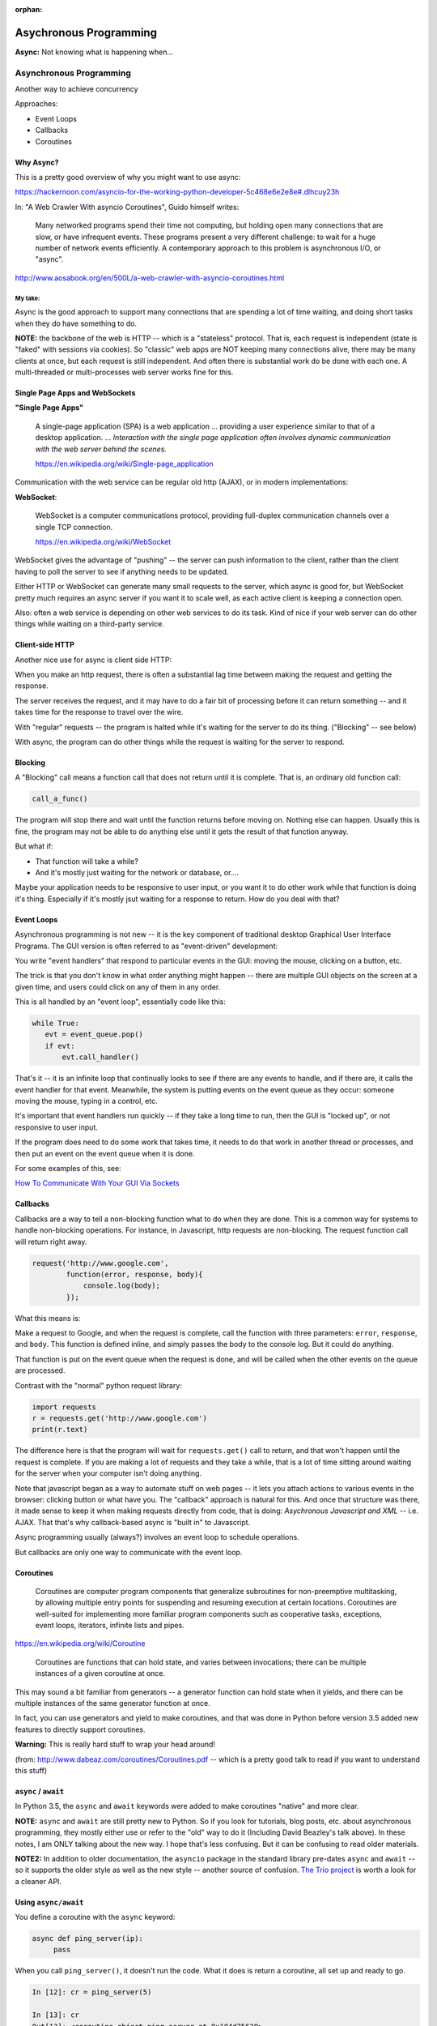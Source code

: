 :orphan:

.. _async:

#######################
Asychronous Programming
#######################

**Async:** Not knowing what is happening when...

Asynchronous Programming
========================

Another way to achieve concurrency

Approaches:

- Event Loops
- Callbacks
- Coroutines

Why Async?
----------

This is a pretty good overview of why you might want to use async:

https://hackernoon.com/asyncio-for-the-working-python-developer-5c468e6e2e8e#.dlhcuy23h

In: "A Web Crawler With asyncio Coroutines", Guido himself writes:

  Many networked programs spend their time not computing, but holding open many connections that are slow, or have infrequent events. These programs present a very different challenge: to wait for a huge number of network events efficiently. A contemporary approach to this problem is asynchronous I/O, or "async".

http://www.aosabook.org/en/500L/a-web-crawler-with-asyncio-coroutines.html

My take:
........

Async is the good approach to support many connections that are spending a lot of time waiting, and doing short tasks when they do have something to do.

**NOTE:** the backbone of the web is HTTP -- which is a "stateless" protocol. That is, each request is independent (state is "faked" with sessions via cookies). So "classic" web apps are NOT keeping many connections alive, there may be many clients at once, but each request is still independent. And often there is substantial work do be done with each one. A multi-threaded or multi-processes web server works fine for this.

Single Page Apps and WebSockets
-------------------------------

**"Single Page Apps"**

  A single-page application (SPA) is a web application ... providing a user experience similar to that of a desktop application. ... *Interaction with the single page application often involves dynamic communication with the web server behind the scenes.*

  https://en.wikipedia.org/wiki/Single-page_application

Communication with the web service can be regular old http (AJAX), or in modern implementations:

**WebSocket**:

  WebSocket is a computer communications protocol, providing full-duplex communication channels over a single TCP connection.

  https://en.wikipedia.org/wiki/WebSocket

WebSocket gives the advantage of "pushing" -- the server can push information to the client, rather than the client having to poll the server to see if anything needs to be updated.

Either HTTP or WebSocket can generate many small requests to the server, which async is good for, but WebSocket pretty much requires an async server if you want it to scale well, as each active client is keeping a connection open.

Also: often a web service is depending on other web services to do its task. Kind of nice if your web server can do other things while waiting on a third-party service.

Client-side HTTP
----------------

Another nice use for async is client side HTTP:

When you make an http request, there is often a substantial lag time between making the request and getting the response.

The server receives the request, and it may have to do a fair bit of processing before it can return something -- and it takes time for the response to travel over the wire.

With "regular" requests -- the program is halted while it's waiting for the server to do its thing. ("Blocking" -- see below)

With async, the program can do other things while the request is waiting for the server to respond.

Blocking
--------

A "Blocking" call means a function call that does not return until it is complete. That is, an ordinary old function call:

.. code-block:: python

  call_a_func()

The program will stop there and wait until the function returns before moving on. Nothing else can happen. Usually this is fine, the program may not be able to do anything else until it gets the result of that function anyway.

But what if:

- That function will take a while?
- And it's mostly just waiting for the network or database, or....

Maybe your application needs to be responsive to user input, or you want it to do other work while that function is doing it's thing. Especially if it's mostly jsut waiting for a response to return. How do you deal with that?

Event Loops
-----------

Asynchronous programming is not new -- it is the key component of traditional desktop Graphical User Interface Programs. The GUI version is often referred to as "event-driven" development:

You write "event handlers" that respond to particular events in the GUI: moving the mouse, clicking on a button, etc.

The trick is that you don't know in what order anything might happen -- there are multiple GUI objects on the screen at a given time, and users could click on any of them in any order.

This is all handled by an "event loop", essentially code like this:

.. code-block:: python

  while True:
     evt = event_queue.pop()
     if evt:
         evt.call_handler()

That's it -- it is an infinite loop that continually looks to see if there are any events to handle, and if there are, it calls the event handler for that event. Meanwhile, the system is putting events on the event queue as they occur: someone moving the mouse, typing in a control, etc.

It's important that event handlers run quickly -- if they take a long time to run, then the GUI is "locked up", or not responsive to user input.

If the program does need to do some work that takes time, it needs to do that work in another thread or processes, and then put an event on the event queue when it is done.

For some examples of this, see:

`How To Communicate With Your GUI Via Sockets <https://www.blog.pythonlibrary.org/2013/06/27/wxpython-how-to-communicate-with-your-gui-via-sockets/>`_


Callbacks
---------

Callbacks are a way to tell a non-blocking function what to do when they are done. This is a common way for systems to handle non-blocking operations. For instance, in Javascript, http requests are non-blocking. The request function call will return right away.

.. code-block:: javascript

  request('http://www.google.com',
          function(error, response, body){
              console.log(body);
          });

What this means is:

Make a request to Google, and when the request is complete, call the function with three parameters: ``error``, ``response``, and ``body``. This function is defined inline, and simply passes the body to the console log. But it could do anything.

That function is put on the event queue when the request is done, and will be called when the other events on the queue are processed.

Contrast with the "normal" python request library:

.. code-block:: python

  import requests
  r = requests.get('http://www.google.com')
  print(r.text)

The difference here is that the program will wait for ``requests.get()`` call to return, and that won't happen until the request is complete. If you are making a lot of requests and they take a while, that is a lot of time sitting around waiting for the server when your computer isn't doing anything.

Note that javascript began as a way to automate stuff on web pages -- it lets you attach actions to various events in the browser: clicking button or what have you. The "callback" approach is natural for this. And once that structure was there, it made sense to keep it when making requests directly from code, that is doing: *Asychronous Javascript and XML* -- i.e. AJAX. That that's why callback-based async is "built in" to Javascript.

Async programming usually (always?) involves an event loop to schedule operations.

But callbacks are only one way to communicate with the event loop.

Coroutines
----------

  Coroutines are computer program components that generalize subroutines for non-preemptive multitasking, by allowing multiple entry points for suspending and resuming execution at certain locations. Coroutines are well-suited for implementing more familiar program components such as cooperative tasks, exceptions, event loops, iterators, infinite lists and pipes.

https://en.wikipedia.org/wiki/Coroutine

  Coroutines are functions that can hold state, and varies between invocations; there can be multiple instances of a given coroutine at once.

This may sound a bit familiar from generators -- a generator function can hold state when it yields, and there can be multiple instances of the same generator function at once.

In fact, you can use generators and yield to make coroutines, and that was done in Python before version 3.5 added new features to directly support coroutines.

**Warning:** This is really hard stuff to wrap your head around!

.. image:: /_static/coroutines_plot.png

(from: http://www.dabeaz.com/coroutines/Coroutines.pdf -- which is a pretty good talk to read if you want to understand this stuff)

``async`` / ``await``
---------------------

In Python 3.5, the ``async`` and ``await`` keywords were added to make coroutines "native" and more clear.

**NOTE:** ``async`` and ``await`` are still pretty new to Python. So if you look for tutorials, blog posts, etc. about asynchronous programming, they mostly either use or refer to the "old" way to do it (Including David Beazley's talk above). In these notes, I am ONLY talking about the new way. I hope that's less confusing. But it can be confusing to read older materials.

**NOTE2:** In addition to older documentation, the ``asyncio`` package in the standard library pre-dates ``async`` and ``await`` -- so it supports the older style as well as the new style -- another source of confusion.
`The Trio project <https://github.com/python-trio/trio>`_ is worth a look for a cleaner API.

Using ``async/await``
---------------------

You define a coroutine with the ``async`` keyword:

.. code-block:: python

   async def ping_server(ip):
        pass

When you call ``ping_server()``, it doesn't run the code. What it does is return a coroutine, all set up and ready to go.

.. code-block:: ipython

    In [12]: cr = ping_server(5)

    In [13]: cr
    Out[13]: <coroutine object ping_server at 0x104d75620>

Running a Coroutine
....................

So how do you actually *run* the code in a coroutine?

**await**

``await a_coroutine``

It's kind of like yield (from generators), but instead it returns the next value from the coroutine, and *pauses execution* so other things can run.

``await`` suspends the execution (letting other code run) until the object called returns.

When you call await on an object, it needs to be an "awaitable" object: an object that defines an ``__await__()`` method which returns either an iterator which is not a coroutine itself, or a coroutines -- which are considered awaitable objects.

Scheduling it to run
....................

Schedule it with

``asyncio.ensure_future()``

or

``event_loop.create_task()``


Think of ``async/await`` as an API for asynchronous programming
-------------------------------------------------------------------

``async/await`` is really an API for asynchronous programming: People shouldn't think that ``async/await`` as synonymous with asyncio, but instead think that asyncio is a framework that can utilize the ``async/await`` API for asynchronous programming. IN fact, this view is supported by the fact that there are other async frameworks that use async/await -- like the Trio package mentioned above.


Future objects
--------------

A Future object encapsulates the asynchronous execution of a callable -- it "holds" the code to be run later.

It also contains methods like:

``cancel()``:
  Cancel the future and schedule callbacks.

``done()``:
  Return True if the future is done.

``result()``:
  Return the result this future represents.

``add_done_callback(fn)``:
  Add a callback to be run when the future becomes done.

``set_result(result)``:
   Mark the future done and set its result.

A coroutine isn't a future, but they can be wrapped in one by the event loop.

For the most part, you don't need to work directly with futures.

**NOTE:** there is also the ``concurrent.futures`` module, which provides "future" objects that work with threads or processes, rather than an async event loop.


The Event Loop
--------------

The whole point of this to to pass events along to an event loop. So you can't really do anything without one.

The ``asyncio`` package provides an event loop:

The ``asyncio`` event loop can do a lot:

 * Register, execute, and cancel delayed calls (asynchronous functions)
 * Create client and server transports for communication
 * Create subprocesses and transports for communication with another program
 * Delegate function calls to a pool of threads

But the simple option is to use it to run coroutines:

.. code-block:: python

    import asyncio

    async def say_something():
        print('This was run by the loop')

    # getting an event loop
    loop = asyncio.get_event_loop()
    # run it:
    loop.run_until_complete(say_something())

Note that ``asyncio.get_event_loop()`` will create an event loop in the main thread if one doesn't exist -- and return the existing loop if one does exist. So you can use it to get the already existing, and maybe running, loop from anywhere.

This is not a very interesting example -- after all, the coroutine only does one thing and exits out, so the loop simply runs one event and is done.

Let's make that a tiny bit more interesting with multiple events:

.. code-block:: python

    import asyncio

    async def say_lots(num):
        for i in range(num):
            print('This was run by the loop:')
            await asyncio.sleep(0.2)

    # getting an event loop
    loop = asyncio.get_event_loop()
    # run it:
    loop.run_until_complete(say_lots(5))
    print("done with loop")

:download:`ultra_simple.py </examples/async/ultra_simple.py>`

Still not very interesting -- technically async, but with only one coroutine, not much to it.

**NOTE:** The event loop requires some setup, and it' snot very happy when you stop and try to restart it. So you may have issues if you run this kind of code firm iPython -- each time you run it, you're still in the same Python process, so the event loop is whatever state it was left by the previous code. If you get add errors, simply restart iPython, or just run the scripts by themselves:

.. code-block:: bash

  $ python ultra_simple.py

So let's see an even more interesting example:

:download:`async_time.py </examples/async/async_timer.py>`

.. code-block:: python

    import asyncio
    import time
    import datetime
    import random

    # using "async" makes this a coroutine:
    # its code can be run by the event loop
    async def display_date(num):
        end_time = time.time() + 10.0  # we want it to run for 10 seconds.
        while True:  # keep doing this until break
            print("instance: {} Time: {}".format(num, datetime.datetime.now()))
            if (time.time()) >= end_time:
                print("instance: {} is all done".format(num))
                break
            # pause for a random amount of time
            await asyncio.sleep(random.randint(0, 3))

    def shutdown():
        print("shutdown called")
        # you can access the event loop this way:
        loop = asyncio.get_event_loop()
        loop.stop()


    # You register "futures" on the loop this way:
    asyncio.ensure_future(display_date(1))
    asyncio.ensure_future(display_date(2))

    loop = asyncio.get_event_loop()

    # or add tasks to the loop like this:
    loop.create_task(display_date(3))
    loop.create_task(display_date(4))

    # this will shut the event loop down in 15 seconds
    loop.call_later(15, shutdown)

    print("about to run loop")
    # this is a blocking call
    loop.run_forever()
    print("loop exited")

Calling a regular function
--------------------------

The usual way to use the event loop is to schedule "awaitable" tasks -- i.e. coroutines.

But sometimes you need to call a regular old function.

This is more like the traditional "callback" style:

You can do that with:

``event_loop.call_soon(callback, *args)``

This will put an event on the event loop, and call the function (callable) passed in, passing on any extra arguments as keyword arguments. It will run "soon"

Similarly, you can schedule a callable to be run some number of seconds in the future:

``event_loop.call_later(delay, callback, *args)``

Or at some specified time:

``event_loop.call_at(when, callback, *args)``

Absolute time corresponds to the event loop's time() method: ``event_loop.time()``

If you need to put an event on the loop from a separate thread, you can use:

``event_loop.call_soon_threadsafe(callback, *args)``


Giving up control
-----------------

``await`` passes control back to the event loop -- cooperative multitasking!

Usually, you actually need to wait for a task of some sort. but if not, and you still need to give up control, you can use:

``await asyncio.sleep(0)``

You can, of course, pause for a period of time (greater than zero), but other than demos, I'm not sure why you'd want to do that.

Running Blocking Code
---------------------

Sometimes you really do need to run "blocking" code -- maybe a long computation, or reading a big file, or.....

In that case, if you don't want your app locked up -- you need to put it in a separate thread (or process). Use:

result = await loop.run_in_executor(Executor, function)

This will run the function in the specified Executor:

https://docs.python.org/3/library/concurrent.futures.html#concurrent.futures.Executor

If Executor is None -- the default is used.

:download:`async_executor.py </examples/async/async_executor.py>`

.. code-block:: python

    import asyncio
    import time
    import datetime
    import random


    async def small_task(num):
        """
        Just something to give us little tasks that run at random intervals
        These will go on forever
        """
        while True:  # keep doing this until break
            print("task: {} run".format(num))
            # pause for a random amount of time between 0 and 2 seconds
            await asyncio.sleep(random.random() * 2)

    async def slow_task():
        while True:  # keep going forever
            print("running the slow task- blocking!")
            # This will block for 2-10 seconds!
            result = slow_function(random.random() * 8 + 2)
            # uncomment to put it on a different thread:
            # result = await loop.run_in_executor(None,
            #                                     slow_function,
            #                                     random.random() * 8 + 2)
            print("slow function done: result", result)
            await asyncio.sleep(0.1)  # to release the loop


    def slow_function(duration):
        """
        this is a fake function that takes a long time, and blocks
        """
        time.sleep(duration)
        print("slow task complete")
        return duration


    # get a loop going:
    loop = asyncio.get_event_loop()

    # or add tasks to the loop like this:
    loop.create_task(small_task(1))
    loop.create_task(small_task(2))
    loop.create_task(small_task(3))
    loop.create_task(small_task(4))

    # Add the slow one
    loop.create_task(slow_task())

    print("about to run loop")
    # this is a blocking call
    # we will need to hit ^C to stop it...
    loop.run_forever()
    print("loop exited")

Running a bunch of tasks
------------------------

Sometimes you have a bunch of individual tasks to complete, but it does not matter in what order they are done.

``asyncio.gather()`` collects a bunch of individual coroutines (or futures) together, runs them all (in parallel), and puts the results in a list.

Remember that they are now run in arbitrary order.

:download:`gather.py </examples/async/gather.py>`


Doing real work with async
==========================

So what kinds of real things can you do with asynchronous programming?

``asyncio`` provides the core tools to write asynchronous programs:

* An event loop with a lot of features
* Asynchronous versions of core network protocols: i.e. sockets.
* file watching
* ...

But chances are, if you want to do something real, you'll use a library..


Web servers and clients
-----------------------

There have been a few async frameworks around for Python for a while:

The granddaddy of them all:

Twisted https://twistedmatrix.com/trac/

Relative Newcomer:

Tornado:
http://www.tornadoweb.org/en/stable/

Using the latest and greatest:

Once the asyncio package was added to the standard lib the tools are there to build "proper" http servers, etc:

``aiohttp`` is an http server (and client) built on top of ``asyncio``:

http://aiohttp.readthedocs.io/

(Twisted, Tornado, and the others have their own implementation of much
of what is in asyncio, as they existed before asyncio existed)

As it's the most "modern" implementation -- we will use it for examples in the rest of this class:

``aiohttp``
-----------

* Supports both Client and HTTP Server.
* Supports both Server WebSockets and Client WebSockets out-of-the-box.
* Web-server has Middlewares, Signals and pluggable routing.

Installing:

.. code-block:: bash

    pip install aiohttp

An async client example:
------------------------

If you need to make a lot of requests to collect data, or whatever, it's likely your code is taking a lot of time to wait for the server to return. If it's a slow server, it could be much more time waiting than doing real work.

This is where async shines!

This example borrowed from:

`Asynchronous HTTP Requests in Python <http://terriblecode.com/blog/asynchronous-http-requests-in-python/>`_

It's a really nice example.

The goal is to collect statistics for various NBA players. It turns out the NBA has an API for accessing statistics:

http://stats.nba.com/

It's kinda slow, but has a lot of great data -- if you're into that kind of thing.

Turns out that it's a picky API -- and I can't get the async version to work -- maybe the server gets upset when you hit it too hard?

Can you get it to work?

Synchronous version:
:download:`nba_stats_sync.py </examples/async/nba_stats_sync.py>`

And the Asynchronous version:
:download:`nba_stats_async.py </examples/async/nba_stats_async.py>`

One that works:
...............

Here is a similar example that works:

This is a "classic" regular old synchronous version:

:download:`get_news_sync.py </examples/async/get_news_sync.py>`

and here is an async version

:download:`get_news_async.py </examples/async/get_news_async.py>`

Let's take a look.

When to use What
================

.. image:: /_static/proc_thread_async.png


References:
===========

The Asyncio Cheat Sheet: This is a pretty helpful, how to do it guide.

http://cheat.readthedocs.io/en/latest/python/asyncio.html

David Beazley: Concurrency from the ground Up.

He writes a full async client server from scratch before your eyes --
this guy can write code faster than most of us can read it...

https://youtu.be/MCs5OvhV9S4

David Beazley: asyncio:

https://youtu.be/ZzfHjytDceU

https://www.youtube.com/watch?v=lYe8W04ERnY

And David Beazley's "Curio" package -- a async package designed primarily for learning, rather than production use.















